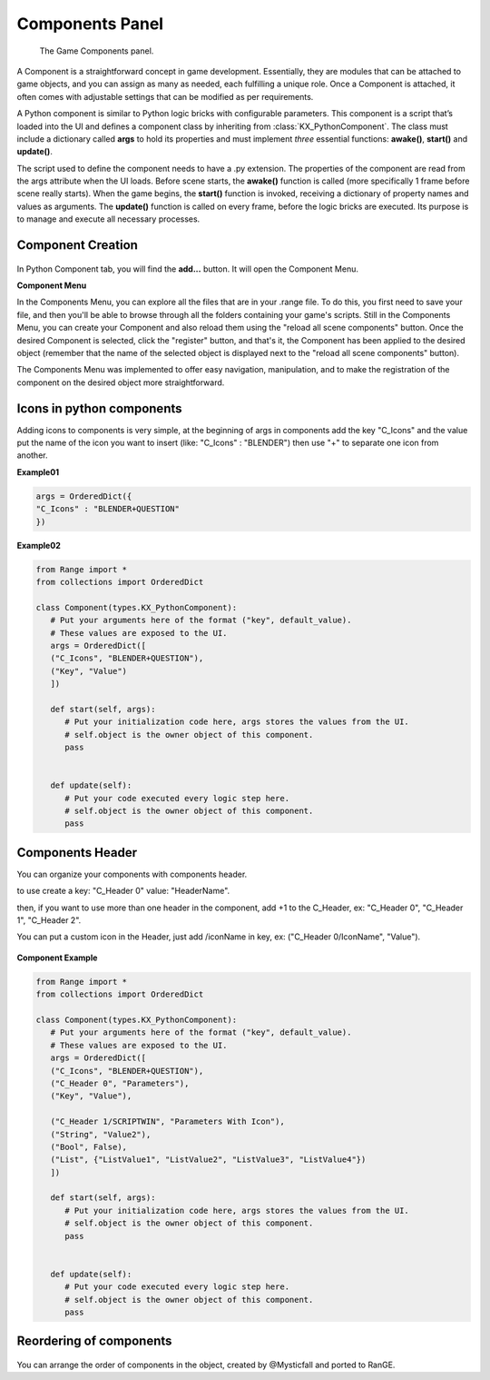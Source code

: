 .. _editor-logic-components:

################
Components Panel
################

.. figure:: /images/editors-logic-components-panel.png
   
   The Game Components panel.

A Component is a straightforward concept in game development. Essentially, they are modules that can be attached to game objects, and you can assign as many as needed, each fulfilling a unique role. Once a Component is attached, it often comes with adjustable settings that can be modified as per requirements.

A Python component is similar to Python logic bricks with configurable parameters. This component is a script that’s loaded into the UI and defines a component class by inheriting from :class:`KX_PythonComponent`. The class must include a dictionary called **args** to hold its properties and must implement *three* essential functions: **awake()**, **start()** and **update()**.

The script used to define the component needs to have a .py extension. The properties of the component are read from the args attribute when the UI loads. Before scene starts, the **awake()** function is called (more specifically 1 frame before scene really starts). When the game begins, the **start()** function is invoked, receiving a dictionary of property names and values as arguments. The **update()** function is called on every frame, before the logic bricks are executed. Its purpose is to manage and execute all necessary processes.

Component Creation 
==========================

.. figure:: /images/editors-logic-components-panel_addButton.png

In Python Component tab, you will find the **add...** button. It will open the Component Menu.

**Component Menu**

In the Components Menu, you can explore all the files that are in your .range file. To do this, you first need to save your file, and then you'll be able to browse through all the folders containing your game's scripts. Still in the Components Menu, you can create your Component and also reload them using the "reload all scene components" button. Once the desired Component is selected, click the "register" button, and that's it, the Component has been applied to the desired object (remember that the name of the selected object is displayed next to the "reload all scene components" button).

The Components Menu was implemented to offer easy navigation, manipulation, and to make the registration of the component on the desired object more straightforward.

.. figure:: /images/editors-logic-components-panel_add.png

Icons in python components
==========================

Adding icons to components is very simple, at the beginning of args in components add the key "C_Icons" and the value put the name of the icon you want to insert (like: "C_Icons" : "BLENDER") then use "+" to separate one icon from another.

**Example01**

.. code-block:: python

   args = OrderedDict({
   "C_Icons" : "BLENDER+QUESTION"
   })

.. figure:: /images/editors-logic-components-panel_Icons.png

**Example02**

.. code-block:: python

   from Range import *
   from collections import OrderedDict

   class Component(types.KX_PythonComponent):
      # Put your arguments here of the format ("key", default_value).
      # These values are exposed to the UI.
      args = OrderedDict([
      ("C_Icons", "BLENDER+QUESTION"),
      ("Key", "Value")
      ])

      def start(self, args):
         # Put your initialization code here, args stores the values from the UI.
         # self.object is the owner object of this component.
         pass
         

      def update(self):
         # Put your code executed every logic step here.
         # self.object is the owner object of this component.
         pass

.. figure:: /images/editors-logic-components-panel_Icons_02.png

Components Header
===================

You can organize your components with components header.

to use create a key: "C_Header 0" value: "HeaderName".

then, if you want to use more than one header in the component, add +1 to the C_Header, ex: "C_Header 0", "C_Header 1", "C_Header 2".

You can put a custom icon in the Header, just add /iconName in key, ex: ("C_Header 0/IconName", "Value").

.. figure:: /images/editors-logic-components-panel.png

**Component Example**

.. code-block:: python

   from Range import *
   from collections import OrderedDict

   class Component(types.KX_PythonComponent):
      # Put your arguments here of the format ("key", default_value).
      # These values are exposed to the UI.
      args = OrderedDict([
      ("C_Icons", "BLENDER+QUESTION"),
      ("C_Header 0", "Parameters"),
      ("Key", "Value"),
      
      ("C_Header 1/SCRIPTWIN", "Parameters With Icon"),
      ("String", "Value2"),
      ("Bool", False),
      ("List", {"ListValue1", "ListValue2", "ListValue3", "ListValue4"})
      ])

      def start(self, args):
         # Put your initialization code here, args stores the values from the UI.
         # self.object is the owner object of this component.
         pass
         

      def update(self):
         # Put your code executed every logic step here.
         # self.object is the owner object of this component.
         pass

Reordering of components
=========================

.. figure:: /images/editors-logic-components-panel_Reordering.png

You can arrange the order of components in the object, created by @Mysticfall and ported to RanGE.